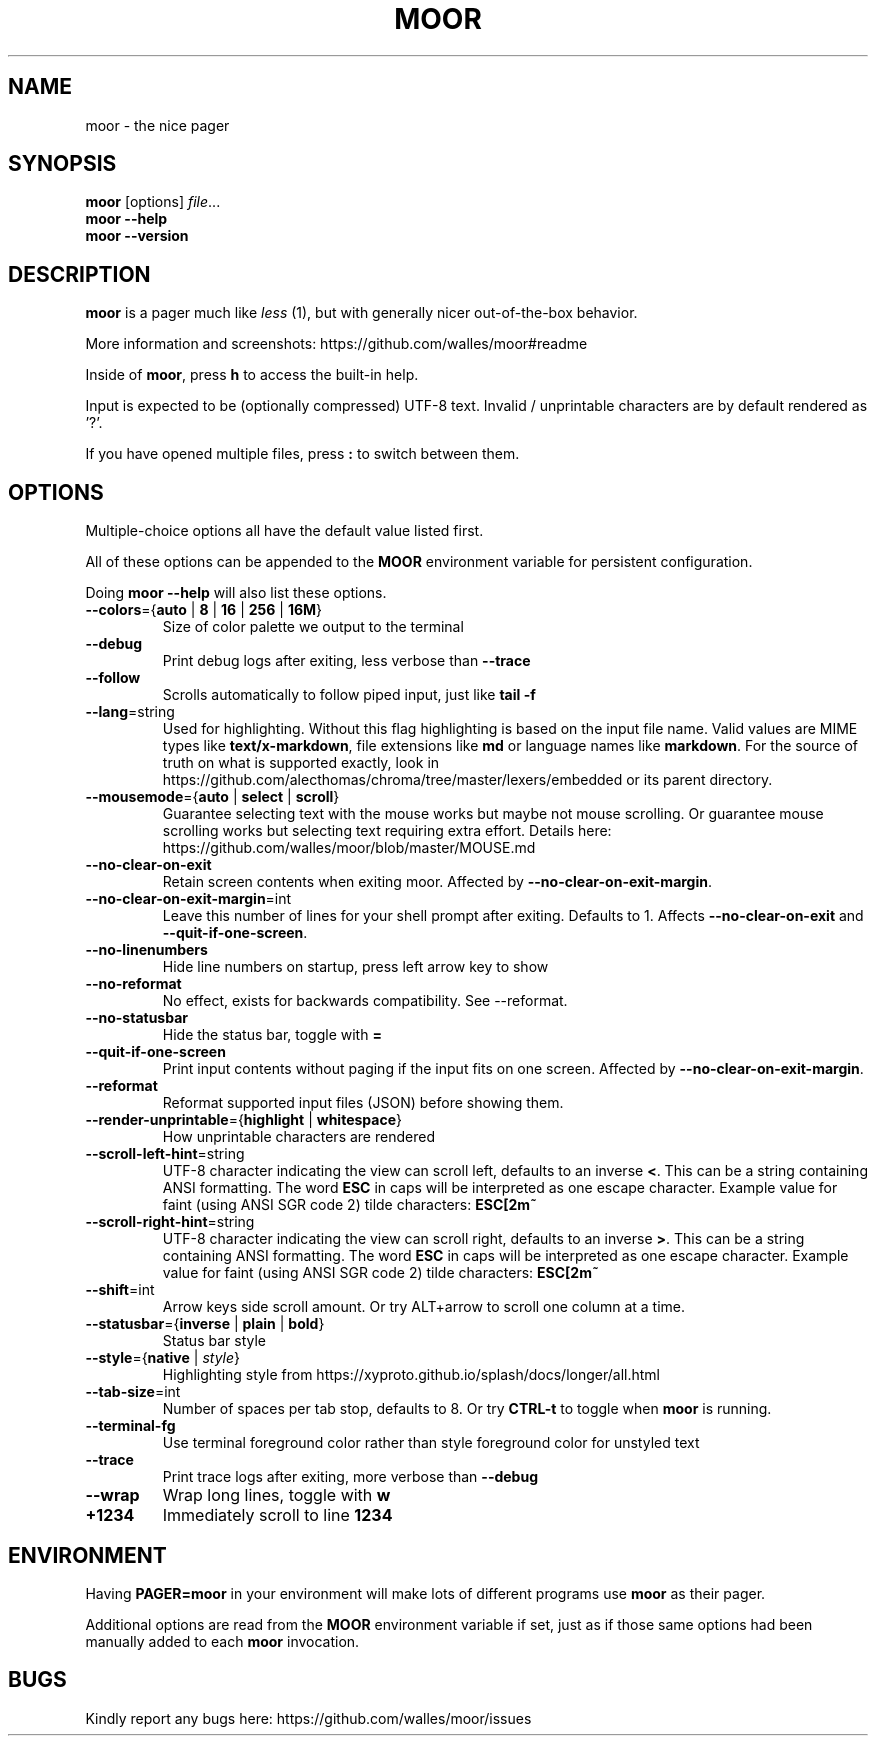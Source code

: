 .TH MOOR 1 2022-07-21
.SH NAME
moor \- the nice pager
.SH SYNOPSIS
.B moor
[options]
.IR file \&.\|.\|.
.br
.B "moor \-\-help"
.br
.B "moor \-\-version"
.SH DESCRIPTION
.B moor
is a pager much like
.I less
(1), but with generally nicer out-of-the-box behavior.
.PP
More information and screenshots: https://github.com/walles/moor#readme
.PP
Inside of \fBmoor\fR, press
.B h
to access the built-in help.
.PP
Input is expected to be (optionally compressed) UTF-8 text.
Invalid / unprintable characters are by default rendered as '?'.
.PP
If you have opened multiple files, press
.B :
to switch between them.
.SH OPTIONS
Multiple-choice options all have the default value listed first.
.PP
All of these options can be appended to the
.B MOOR
environment variable for persistent configuration.
.PP
Doing
.B moor --help
will also list these options.
.TP
\fB\-\-colors\fR={\fBauto\fR | \fB8\fR | \fB16\fR | \fB256\fR | \fB16M\fR}
Size of color palette we output to the terminal
.TP
\fB\-\-debug\fR
Print debug logs after exiting, less verbose than
.B \-\-trace
.TP
\fB\-\-follow\fR
Scrolls automatically to follow piped input, just like
.B tail \-f
.TP
\fB\-\-lang\fR=string
Used for highlighting.
Without this flag highlighting is based on the input file name.
Valid values are MIME types like \fBtext/x-markdown\fP, file extensions like \fBmd\fP or language names like \fBmarkdown\fP.
For the source of truth on what is supported exactly, look in https://github.com/alecthomas/chroma/tree/master/lexers/embedded or its parent directory.
.TP
\fB\-\-mousemode\fR={\fBauto\fR | \fBselect\fR | \fBscroll\fR}
Guarantee selecting text with the mouse works but maybe not mouse scrolling.
Or guarantee mouse scrolling works but selecting text requiring extra effort.
Details here: https://github.com/walles/moor/blob/master/MOUSE.md
.TP
\fB\-\-no\-clear\-on\-exit\fR
Retain screen contents when exiting moor.
Affected by \fB--no-clear-on-exit-margin\fP.
.TP
\fB\-\-no\-clear\-on\-exit\-margin\fR=int
Leave this number of lines for your shell prompt after exiting. Defaults to 1. Affects \fB--no-clear-on-exit\fP and \fB--quit-if-one-screen\fP.
.TP
\fB\-\-no\-linenumbers\fR
Hide line numbers on startup, press left arrow key to show
.TP
\fB\-\-no\-reformat\fR
No effect, exists for backwards compatibility. See --reformat.
.TP
\fB\-\-no\-statusbar\fR
Hide the status bar, toggle with
.B =
.TP
\fB\-\-quit\-if\-one\-screen\fR
Print input contents without paging if the input fits on one screen.
Affected by \fB--no-clear-on-exit-margin\fP.
.TP
\fB\-\-reformat\fR
Reformat supported input files (JSON) before showing them.
.TP
\fB\-\-render\-unprintable\fR={\fBhighlight\fR | \fBwhitespace\fR}
How unprintable characters are rendered
.TP
\fB\-\-scroll\-left\-hint\fR=string
UTF-8 character indicating the view can scroll left, defaults to an inverse \fB<\fR.
This can be a string containing ANSI formatting.
The word
.B ESC
in caps will be interpreted as one escape character.
Example value for faint (using ANSI SGR code 2) tilde characters:
.B ESC[2m~
.TP
\fB\-\-scroll\-right\-hint\fR=string
UTF-8 character indicating the view can scroll right, defaults to an inverse \fB>\fR.
This can be a string containing ANSI formatting.
The word
.B ESC
in caps will be interpreted as one escape character.
Example value for faint (using ANSI SGR code 2) tilde characters:
.B ESC[2m~
.TP
\fB\-\-shift\fR=int
Arrow keys side scroll amount. Or try ALT+arrow to scroll one column at a time.
.TP
\fB\-\-statusbar\fR={\fBinverse\fR | \fBplain\fR | \fBbold\fR}
Status bar style
.TP
\fB\-\-style\fR={\fBnative\fR | \fIstyle\fR}
Highlighting style from https://xyproto.github.io/splash/docs/longer/all.html
.TP
\fB\-\-tab\-size\fR=int
Number of spaces per tab stop, defaults to 8. Or try
.B CTRL-t
to toggle when
.B moor
is running.
.TP
\fB\-\-terminal\-fg\fR
Use terminal foreground color rather than style foreground color for unstyled text
.TP
\fB\-\-trace\fR
Print trace logs after exiting, more verbose than
.B \-\-debug
.TP
\fB\-\-wrap\fR
Wrap long lines, toggle with
.B w
.TP
\fB\+\1234\fR
Immediately scroll to line
.B 1234
.SH ENVIRONMENT
Having
.B PAGER=moor
in your environment will make lots of different programs use
.B moor
as their pager.
.PP
Additional options are read from the
.B MOOR
environment variable if set, just as if those same options had been manually added to each
.B moor
invocation.
.SH BUGS
Kindly report any bugs here: https://github.com/walles/moor/issues
